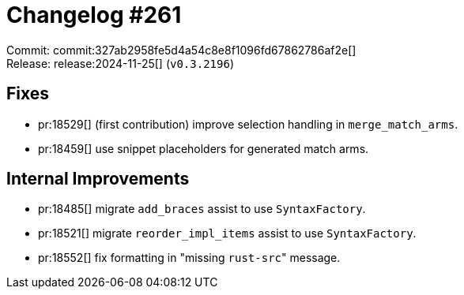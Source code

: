 = Changelog #261
:sectanchors:
:experimental:
:page-layout: post

Commit: commit:327ab2958fe5d4a54c8e8f1096fd67862786af2e[] +
Release: release:2024-11-25[] (`v0.3.2196`)

== Fixes

* pr:18529[] (first contribution) improve selection handling in `merge_match_arms`.
* pr:18459[] use snippet placeholders for generated match arms.

== Internal Improvements

* pr:18485[] migrate `add_braces` assist to use `SyntaxFactory`.
* pr:18521[] migrate `reorder_impl_items` assist to use `SyntaxFactory`.
* pr:18552[] fix formatting in "missing ``rust-src``" message.
